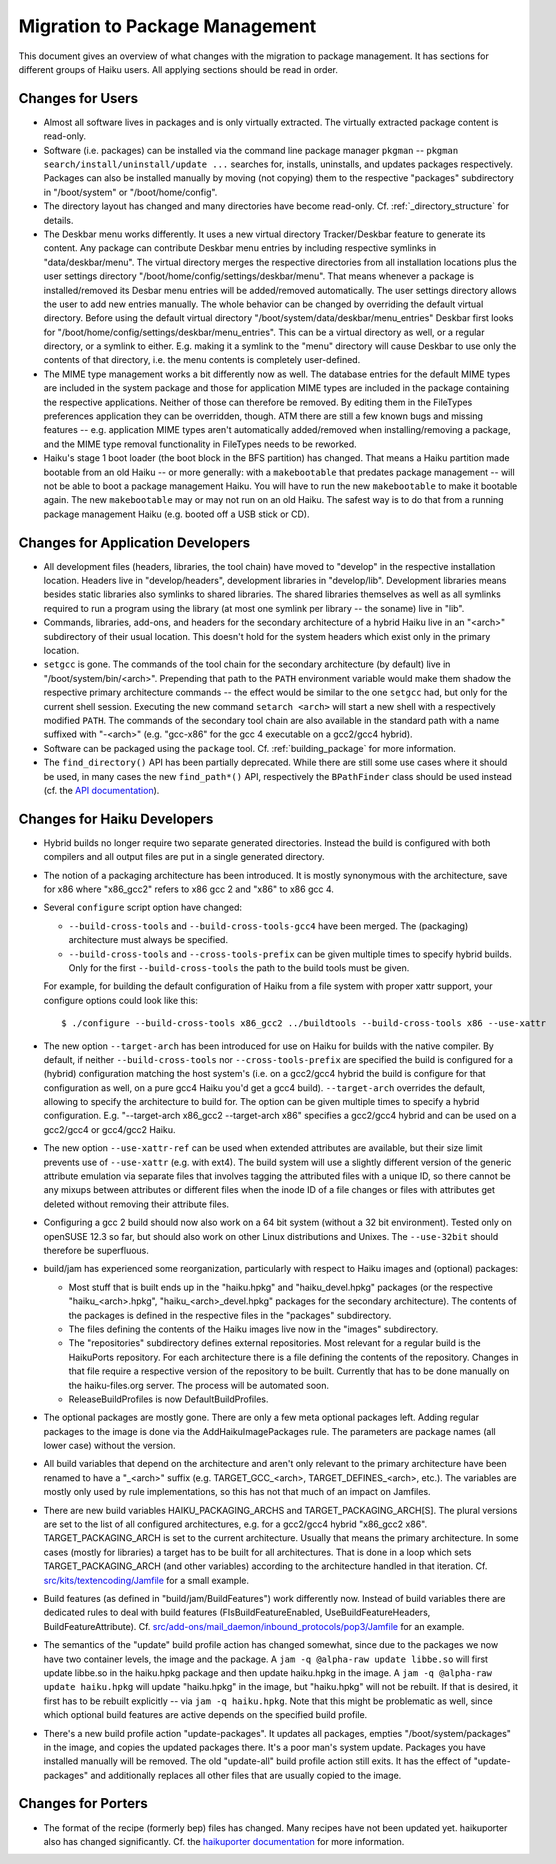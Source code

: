 ===============================
Migration to Package Management
===============================
This document gives an overview of what changes with the migration to package
management. It has sections for different groups of Haiku users. All applying
sections should be read in order.

Changes for Users
=================
- Almost all software lives in packages and is only virtually extracted. The
  virtually extracted package content is read-only.
- Software (i.e. packages) can be installed via the command line package manager
  ``pkgman`` -- ``pkgman search/install/uninstall/update ...`` searches for,
  installs, uninstalls, and updates packages respectively. Packages can also be
  installed manually by moving (not copying) them to the respective "packages"
  subdirectory in "/boot/system" or "/boot/home/config".
- The directory layout has changed and many directories have become read-only.
  Cf. :ref:`_directory_structure` for details.

- The Deskbar menu works differently. It uses a new virtual directory
  Tracker/Deskbar feature to generate its content. Any package can contribute
  Deskbar menu entries by including respective symlinks in "data/deskbar/menu".
  The virtual directory merges the respective directories from all installation
  locations plus the user settings directory
  "/boot/home/config/settings/deskbar/menu". That means whenever a package is
  installed/removed its Desbar menu entries will be added/removed automatically.
  The user settings directory allows the user to add new entries manually. The
  whole behavior can be changed by overriding the default virtual directory.
  Before using the default virtual directory
  "/boot/system/data/deskbar/menu_entries" Deskbar first looks for
  "/boot/home/config/settings/deskbar/menu_entries". This can be a virtual
  directory as well, or a regular directory, or a symlink to either. E.g. making
  it a symlink to the "menu" directory will cause Deskbar to use only the
  contents of that directory, i.e. the menu contents is completely user-defined.
- The MIME type management works a bit differently now as well. The database
  entries for the default MIME types are included in the system package and
  those for application MIME types are included in the package containing the
  respective applications. Neither of those can therefore be removed. By editing
  them in the FileTypes preferences application they can be overridden, though.
  ATM there are still a few known bugs and missing features -- e.g. application
  MIME types aren't automatically added/removed when installing/removing a
  package, and the MIME type removal functionality in FileTypes needs to be
  reworked.
- Haiku's stage 1 boot loader (the boot block in the BFS partition) has changed.
  That means a Haiku partition made bootable from an old Haiku -- or more
  generally: with a ``makebootable`` that predates package management -- will
  not be able to boot a package management Haiku. You will have to run the new
  ``makebootable`` to make it bootable again. The new ``makebootable`` may or
  may not run on an old Haiku. The safest way is to do that from a running
  package management Haiku (e.g. booted off a USB stick or CD).

Changes for Application Developers
==================================
- All development files (headers, libraries, the tool chain) have moved to
  "develop" in the respective installation location. Headers live in
  "develop/headers", development libraries in "develop/lib". Development
  libraries means besides static libraries also symlinks to shared libraries.
  The shared libraries themselves as well as all symlinks required to run a
  program using the library (at most one symlink per library -- the soname) live
  in "lib".
- Commands, libraries, add-ons, and headers for the secondary architecture of a
  hybrid Haiku live in an "<arch>" subdirectory of their usual location. This
  doesn't hold for the system headers which exist only in the primary location.
- ``setgcc`` is gone. The commands of the tool chain for the secondary
  architecture (by default) live in "/boot/system/bin/<arch>". Prepending that
  path to the ``PATH`` environment variable would make them shadow the
  respective primary architecture commands -- the effect would be similar to the
  one ``setgcc`` had, but only for the current shell session. Executing the new
  command ``setarch <arch>`` will start a new shell with a respectively modified
  ``PATH``. The commands of the secondary tool chain are also available in the
  standard path with a name suffixed with "-<arch>" (e.g. "gcc-x86" for the
  gcc 4 executable on a gcc2/gcc4 hybrid).
- Software can be packaged using the ``package`` tool. Cf. :ref:`building_package`
  for more information.

- The ``find_directory()`` API has been partially deprecated. While there are
  still some use cases where it should be used, in many cases the new
  ``find_path*()`` API, respectively the ``BPathFinder`` class should be used
  instead (cf. the `API documentation`_).

  .. _API documentation: https://www.haiku-os.org/docs/api/FindDirectory_8h.html

Changes for Haiku Developers
============================
- Hybrid builds no longer require two separate generated directories. Instead
  the build is configured with both compilers and all output files are put in a
  single generated directory.
- The notion of a packaging architecture has been introduced. It is mostly
  synonymous with the architecture, save for x86 where "x86_gcc2" refers to
  x86 gcc 2 and "x86" to x86 gcc 4.
- Several ``configure`` script option have changed:

  - ``--build-cross-tools`` and ``--build-cross-tools-gcc4`` have been merged.
    The (packaging) architecture must always be specified.
  - ``--build-cross-tools`` and ``--cross-tools-prefix`` can be given multiple
    times to specify hybrid builds. Only for the first ``--build-cross-tools``
    the path to the build tools must be given.

  For example, for building the default configuration of Haiku from a file
  system with proper xattr support, your configure options could look like
  this::

    $ ./configure --build-cross-tools x86_gcc2 ../buildtools --build-cross-tools x86 --use-xattr

- The new option ``--target-arch`` has been introduced for use on Haiku for
  builds with the native compiler. By default, if neither
  ``--build-cross-tools`` nor ``--cross-tools-prefix`` are specified the build
  is configured for a (hybrid) configuration matching the host system's (i.e.
  on a gcc2/gcc4 hybrid the build is configure for that configuration as well,
  on a pure gcc4 Haiku you'd get a gcc4 build). ``--target-arch`` overrides
  the default, allowing to specify the architecture to build for. The option
  can be given multiple times to specify a hybrid configuration. E.g.
  "--target-arch x86_gcc2 --target-arch x86" specifies a gcc2/gcc4 hybrid and
  can be used on a gcc2/gcc4 or gcc4/gcc2 Haiku.
- The new option ``--use-xattr-ref`` can be used when extended attributes are
  available, but their size limit prevents use of ``--use-xattr`` (e.g. with
  ext4). The build system will use a slightly different version of the generic
  attribute emulation via separate files that involves tagging the attributed
  files with a unique ID, so there cannot be any mixups between attributes or
  different files when the inode ID of a file changes or files with attributes
  get deleted without removing their attribute files.
- Configuring a gcc 2 build should now also work on a 64 bit system (without a
  32 bit environment). Tested only on openSUSE 12.3 so far, but should also work
  on other Linux distributions and Unixes. The ``--use-32bit`` should therefore
  be superfluous.
- build/jam has experienced some reorganization, particularly with respect to
  Haiku images and (optional) packages:

  - Most stuff that is built ends up in the "haiku.hpkg" and "haiku_devel.hpkg"
    packages (or the respective "haiku_<arch>.hpkg", "haiku_<arch>_devel.hpkg"
    packages for the secondary architecture). The contents of the packages is
    defined in the respective files in the "packages" subdirectory.
  - The files defining the contents of the Haiku images live now in the "images"
    subdirectory.
  - The "repositories" subdirectory defines external repositories. Most relevant
    for a regular build is the HaikuPorts repository. For each architecture
    there is a file defining the contents of the repository. Changes in that
    file require a respective version of the repository to be built. Currently
    that has to be done manually on the haiku-files.org server. The process will
    be automated soon.
  - ReleaseBuildProfiles is now DefaultBuildProfiles.

- The optional packages are mostly gone. There are only a few meta optional
  packages left. Adding regular packages to the image is done via the
  AddHaikuImagePackages rule. The parameters are package names (all lower case)
  without the version.
- All build variables that depend on the architecture and aren't only relevant
  to the primary architecture have been renamed to have a "_<arch>" suffix (e.g.
  TARGET_GCC_<arch>, TARGET_DEFINES_<arch>, etc.). The variables are mostly only
  used by rule implementations, so this has not that much of an impact on
  Jamfiles.
- There are new build variables HAIKU_PACKAGING_ARCHS and
  TARGET_PACKAGING_ARCH[S]. The plural versions are set to the list of all
  configured architectures, e.g. for a gcc2/gcc4 hybrid "x86_gcc2 x86".
  TARGET_PACKAGING_ARCH is set to the current architecture. Usually that means
  the primary architecture. In some cases (mostly for libraries) a target has to
  be built for all architectures. That is done in a loop which sets
  TARGET_PACKAGING_ARCH (and other variables) according to the architecture
  handled in that iteration. Cf. `src/kits/textencoding/Jamfile`_ for a small
  example.

  .. _src/kits/textencoding/Jamfile:
     https://github.com/haiku/haiku/blob/master/src/kits/textencoding/Jamfile

- Build features (as defined in "build/jam/BuildFeatures") work differently now.
  Instead of build variables there are dedicated rules to deal with build
  features (FIsBuildFeatureEnabled, UseBuildFeatureHeaders,
  BuildFeatureAttribute). Cf.
  `src/add-ons/mail_daemon/inbound_protocols/pop3/Jamfile`_ for an example.

  .. _src/add-ons/mail_daemon/inbound_protocols/pop3/Jamfile:
     https://github.com/haiku/haiku/blob/master/src/add-ons/mail_daemon/
     inbound_protocols/pop3/Jamfile
- The semantics of the "update" build profile action has changed somewhat, since
  due to the packages we now have two container levels, the image and the
  package. A ``jam -q @alpha-raw update libbe.so`` will first update libbe.so in
  the haiku.hpkg package and then update haiku.hpkg in the image. A
  ``jam -q @alpha-raw update haiku.hpkg`` will update "haiku.hpkg" in the image,
  but "haiku.hpkg" will not be rebuilt. If that is desired, it first has to be
  rebuilt explicitly -- via ``jam -q haiku.hpkg``. Note that this might be
  problematic as well, since which optional build features are active depends on
  the specified build profile.
- There's a new build profile action "update-packages". It updates all packages,
  empties "/boot/system/packages" in the image, and copies the updated packages
  there. It's a poor man's system update. Packages you have installed manually
  will be removed. The old "update-all" build profile action still exits. It has
  the effect of "update-packages" and additionally replaces all other files that
  are usually copied to the image.

Changes for Porters
===================
- The format of the recipe (formerly bep) files has changed. Many recipes have
  not been updated yet. haikuporter also has changed significantly. Cf. the
  `haikuporter documentation`_ for more information.

  .. _haikuporter documentation:
     https://github.com/haikuports/haikuports/wiki/HaikuPorterForPM
